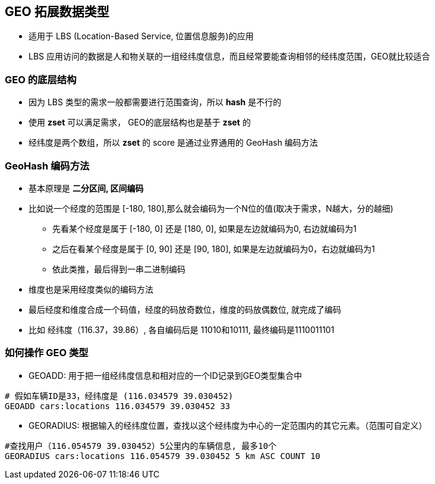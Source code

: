 == GEO 拓展数据类型

* 适用于 LBS (Location-Based Service, 位置信息服务)的应用

* LBS 应用访问的数据是人和物关联的一组经纬度信息，而且经常要能查询相邻的经纬度范围，GEO就比较适合

=== GEO 的底层结构

* 因为 LBS 类型的需求一般都需要进行范围查询，所以 *hash* 是不行的

* 使用 *zset* 可以满足需求， GEO的底层结构也是基于 *zset* 的

* 经纬度是两个数组，所以 *zset* 的 score 是通过业界通用的 GeoHash 编码方法

=== GeoHash 编码方法

* 基本原理是 *二分区间, 区间编码*

* 比如说一个经度的范围是 [-180, 180],那么就会编码为一个N位的值(取决于需求，N越大，分的越细)

** 先看某个经度是属于 [-180, 0] 还是 [180, 0], 如果是左边就编码为0, 右边就编码为1

** 之后在看某个经度是属于 [0, 90] 还是 [90, 180], 如果是左边就编码为0，右边就编码为1

** 依此类推，最后得到一串二进制编码

* 维度也是采用经度类似的编码方法

* 最后经度和维度合成一个码值，经度的码放奇数位，维度的码放偶数位, 就完成了编码

* 比如 经纬度（116.37，39.86）, 各自编码后是 11010和10111, 最终编码是1110011101

=== 如何操作 GEO 类型

* GEOADD: 用于把一组经纬度信息和相对应的一个ID记录到GEO类型集合中

[source, shell]
----
# 假如车辆ID是33，经纬度是 (116.034579 39.030452)
GEOADD cars:locations 116.034579 39.030452 33
----

* GEORADIUS: 根据输入的经纬度位置，查找以这个经纬度为中心的一定范围内的其它元素。（范围可自定义）

[source, shell]
----
#查找用户（116.054579 39.030452）5公里内的车辆信息, 最多10个
GEORADIUS cars:locations 116.054579 39.030452 5 km ASC COUNT 10
----